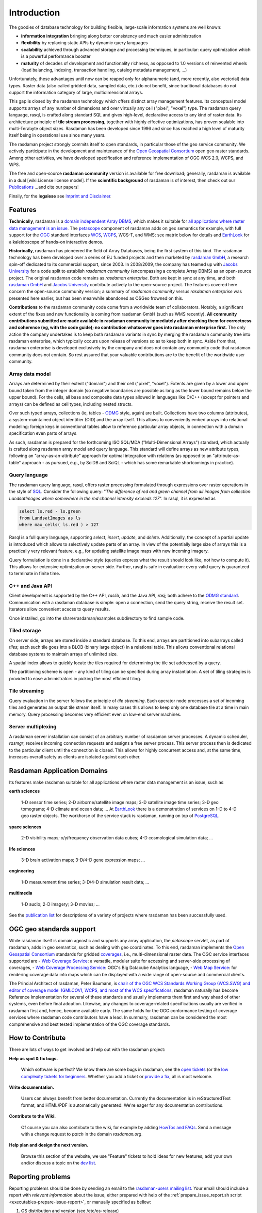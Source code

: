 .. highlight:: bash

############
Introduction
############


The goodies of database technology for building flexible, large-scale
information systems are well known:

* **information integration** bringing along better consistency and much
  easier administration
* **flexibility** by replacing static APIs by dynamic query languages
* **scalability** achieved through advanced storage and processing techniques,
  in particular: query optimization which is a powerful performance booster
* **maturity** of decades of development and functionality richness, as
  opposed to 1.0 versions of reinvented wheels (load balancing, indexing,
  transaction handling, catalog metadata management, ...)

Unfortunately, these advantages until now can be reaped only for alphanumeric
(and, more recently, also vectorial) data types. Raster data (also called
gridded data, sampled data, etc.) do not benefit, since traditional databases do
not support the information category of large, multidimensional arrays.

This gap is closed by the rasdaman technology which offers distinct array
management features. Its conceptual model supports arrays of any number of
dimensions and over virtually any cell ("pixel", "voxel") type. The rasdaman
query language, rasql, is crafted along standard SQL and gives high-level,
declarative access to any kind of raster data. Its architecture principle of
**tile stream processing**, together with highly effective optimizations, has
proven scalable into multi-Terabyte object sizes. Rasdaman has been developed
since 1996 and since has reached a high level of maturity itself being in
operational use since many years.

The rasdaman project strongly commits itself to open standards, in
particular those of the geo service community. We actively participate in the
development and maintenance of the `Open Geospatial Consortium
<http://www.opengeospatial.org>`__ open geo raster standards. Among other
activities, we have developed specification and reference implementation of OGC
WCS 2.0, WCPS, and WPS.

The free and open-source **rasdaman community** version is available for free
download; generally, rasdaman is available in a dual [wiki:License license
model]. If the **scientific background** of rasdaman is of interest, then check out our
`Publications <http://www.faculty.jacobs-university.de/pbaumann/iu-bremen.de_pbaumann/pubs.html>`__
...and cite our papers!

Finally, for the **legalese** see `Imprint and Disclaimer
<http://www.rasdaman.org/wiki/Legal>`__.

Features
========

**Technically**, rasdaman is a `domain independent Array DBMS
<http://en.wikipedia.org/wiki/Array_DBMS>`__, which makes it suitable for `all
applications where raster data management is an issue
<http://rasdaman.org/wiki/ApplicationDomains>`_. The `petascope
<http://rasdaman.org/wiki/Documentation>`_ component of rasdaman adds on geo
semantics for example, with full support for the `OGC
<http://www.opengeospatial.org>`__ standard interfaces `WCS
<http://www.opengeospatial.org/standards/wcs>`__, `WCPS
<http://www.opengeospatial.org/standards/wcps>`__, WCS-T, and WMS; see matrix
below for details and `EarthLook <http://www.earthlook.org>`__ for a
kaleidoscope of hands-on interactive demos.

**Historically**, rasdaman has pioneered the field of Array Databases, being the
first system of this kind. The rasdaman technology has been developed over a
series of EU funded projects and then marketed by `rasdaman GmbH
<http://www.rasdaman.com>`__, a research spin-off dedicated to its commercial
support, since 2003. In 2008/2009, the company has teamed up with `Jacobs
University <http://www.jacobs-university.de/lsis>`__ for a code split to
establish *rasdaman community* (encompassing a complete Array DBMS) as an
open-source project. The original rasdaman code remains as *rasdaman
enterprise*. Both are kept in sync at any time, and both `rasdaman GmbH
<http://www.rasdaman.com>`__ and `Jacobs University
<http://www.jacobs-university.de/lsis>`__ contribute actively to the open-source
project. The features covered here concern the open-source community version;
a summary of *rasdaman community* versus *rasdaman enterprise* was
presented here earlier, but has been meanwhile abandoned as OSGeo frowned on this.

**Contributions** to the rasdaman community code come from a worldwide team of
collaborators. Notably, a significant extent of the fixes and new functionality
is coming from rasdaman GmbH (such as WMS recently). **All community
contributions submitted are made available in rasdaman community immediately
after checking them for correctness and coherence (eg, with the code guide); no
contribution whatsoever goes into rasdaman enterprise first**. The only action
the company undertakes is to keep both rasdaman variants in sync by merging the
rasdaman community tree into rasdaman enterprise, which typically occurs upon
release of versions so as to keep both in sync. Aside from that, rasdaman
enterprise is developed exclusively by the company and does not contain any
community code that rasdaman community does not contain. So rest assured that
your valuable contributions are to the benefit of the worldwide user community.

Array data model
----------------

Arrays are determined by their extent ("domain") and their cell
("pixel", "voxel"). Extents are given by a lower and upper bound taken
from the integer domain (so negative boundaries are possible as long as
the lower bound remains below the upper bound). For the cells, all base
and composite data types allowed in languages like C/C++ (except for
pointers and arrays) can be defined as cell types, including nested
structs.

Over such typed arrays, collections (ie, tables -
`ODMG <http://www.odmg.org>`__ style, again) are built. Collections have
two columns (attributes), a system-maintained object identifier (OID)
and the array itself. This allows to conveniently embed arrays into
relational modeling: foreign keys in conventional tables allow to
reference particular array objects, in connection with a domain
specification even parts of arrays.

As such, rasdaman is prepared for the forthcoming ISO SQL/MDA
("Multi-Dimensional Arrays") standard, which actually is crafted along
rasdaman array model and query language. This standard will define arrays
as new attribute types, following an "array-as-an-attribute" approach
for optimal integration with relations (as opposed to an
"attribute-as-table" approach - as pursued, e.g., by SciDB and SciQL -
which has some remarkable shortcomings in practice).

Query language
--------------

The rasdaman query language, rasql, offers raster processing formulated
through expressions over raster operations in the style of
`SQL <http://www.sql.org>`__. Consider the following query: "*The
difference of red and green channel from all images from collection
LandsatImages where somewhere in the red channel intensity exceeds
127*". In rasql, it is expressed as

.. code-block:: rasql

    select ls.red - ls.green
    from LandsatImages as ls
    where max_cells( ls.red ) > 127

Rasql is a full query language, supporting *select*, *insert*, *update*,
and *delete*. Additionally, the concept of a partial update is
introduced which allows to selectively update parts of an array. In view
of the potentially large size of arrays this is a practically very
relevant feature, e.g., for updating satellite image maps with new
incoming imagery.

Query formulation is done in a declarative style (queries express what
the result should look like, not how to compute it). This allows for
extensive optimization on server side. Further, rasql is safe in
evaluation: every valid query is guaranteed to terminate in finite
time.

C++ and Java API
----------------

Client development is supported by the C++ API, *raslib*, and the Java
API, *rasj*; both adhere to the `ODMG standard <http://www.odmg.org>`__.
Communication with a rasdaman database is simple: open a connection,
send the query string, receive the result set. Iterators allow
convenient acecss to query results.

Once installed, go into the share/rasdaman/examples subdirectory to find
sample code.

Tiled storage
-------------

On server side, arrays are stored inside a standard database. To this
end, arrays are partitioned into subarrays called *tiles*; each such
tile goes into a BLOB (binary large object) in a relational table. This
allows conventional relational database systems to maintain arrays of
unlimited size.

A spatial index allows to quickly locate the tiles required for
determining the tile set addressed by a query.

The partitioning scheme is open - any kind of tiling can be specified
during array instantiation. A set of tiling strategies is provided to
ease administrators in picking the most efficient tiling.

Tile streaming
--------------

Query evaluation in the server follows the principle of *tile
streaming*. Each operator node processes a set of incoming tiles and
generates an output tile stream itself. In many cases this allows to
keep only one database tile at a time in main memory. Query processing
becomes very efficient even on low-end server machines.

Server multiplexing
-------------------

A rasdaman server installation can consist of an arbitrary number of
rasdaman server processes. A dynamic scheduler, *rasmgr*, receives
incoming connection requests and assigns a free server process. This
server process then is dedicated to the particular client until the
connection is closed. This allows for highly concurrent access and, at
the same time, increases overall safety as clients are isolated against
each other.

Rasdaman Application Domains
============================

Its features make rasdaman suitable for all applications where raster data
management is an issue, such as:

**earth sciences**

    1-D sensor time series; 2-D airborne/satellite image maps; 3-D satellite image time series; 3-D geo tomograms; 4-D climate and ocean data; ...
    At `EarthLook <http://www.earthlook.org>`_ there is a demonstration of services on 1-D to 4-D geo raster objects.
    The workhorse of the service stack is rasdaman, running on top of `PostgreSQL <http://www.postgresql.org>`_.

**space sciences**

    2-D visibility maps; x/y/frequency observation data cubes; 4-D cosmological simulation data; ...

**life sciences**

    3-D brain activation maps; 3-D/4-D gene expression maps; ...

**engineering**

    1-D measurement time series; 3-D/4-D simulation result data; ...

**multimedia**

    1-D audio; 2-D imagery; 3-D movies; ...

See the `publication list <http://www.peter-baumann.org/pubs.html>`_
for descriptions of a variety of projects where rasdaman has been
successfully used.


OGC geo standards support
=========================

While rasdaman itself is domain agnostic and supports any array
application, the *petascope* servlet, as part of rasdaman, adds in geo
semantics, such as dealing with geo coordinates. To this end, rasdaman
implements the `Open Geospatial
Consortium <http://www.opengeospatial.org>`__ standards for gridded
`coverages <http://en.wikipedia.org/wiki/Coverage_data>`__, i.e.,
multi-dimensional raster data. The OGC service interfaces supported are
- `Web Coverage Service <http://en.wikipedia.org/wiki/Web_Coverage_Service>`__: a versatile, modular suite for accessing and server-side processing of coverages,
- `Web Coverage Processing Service <http://en.wikipedia.org/wiki/Web_Coverage_Processing_Service>`__: OGC's Big Datacube Analytics language,
- `Web Map Service <http://en.wikipedia.org/wiki/Web_Map_Service>`__: for rendering coverage data into maps which can be displayed with a wide range of open-source and commercial clients.

The Princial Architect of rasdaman, Peter Baumann, is `chair of the OGC
WCS Standards Working Group (WCS.SWG) and editor of coverage model
(GMLCOV), WCPS, and most of the WCS
specifications <http://www.ogcnetwork.net/wcs>`__, rasdaman naturally
has become Reference Implementation for several of these standards and
usually implements them first and way ahead of other systems, even
before final adoption. Likewise, any changes to coverage-related
specifications usually are verified in rasdaman first and, hence, become
available early. The same holds for the OGC conformance testing of
coverage services where rasdaman code contributors have a lead. In
summary, rasdaman can be considered the most comprehensive and best
tested implementation of the OGC coverage standards.

How to Contribute
=================

There are lots of ways to get involved and help out with the rasdaman project:

**Help us spot & fix bugs.**

  Which software is perfect? We know there are some bugs in rasdaman, see the `open tickets <http://rasdaman.org/report/1>`_ (or the `low complexity tickets for beginners <http://rasdaman.org/report/14>`_. Whether you add a ticket or `provide a fix <http://rasdaman.org/wiki/ProvideFix>`_,  all is most welcome.

**Write documentation.**

    Users can always benefit from better documentation. Currently the documentation is in reStructuredText format, and HTML/PDF is automatically generated. We're eager for any documentation contributions.

**Contribute to the Wiki.**

    Of course you can also contribute to the wiki, for example by adding `HowTos and FAQs <http://rasdaman.org/wiki/FAQ>`_. Send a message with a change request to *patch* in the domain *rasdaman.org*.

**Help plan and design the next version.**

    Browse this section of the website, we use "Feature" tickets to hold ideas for new features; add your own and/or discuss a topic on the  `dev list <http://rasdaman.org/wiki/MailingLists>`_.


.. _reporting-problems:

Reporting problems
==================

Reporting problems should be done by sending an email to the `rasdaman-users 
mailing list <https://rasdaman.org/wiki/MailingLists>`__. Your email should
include a report with *relevant information* about the issue, either prepared 
with help of the :ref:`prepare_issue_report.sh script 
<executables-prepare-issue-report>`, or manually specified as bellow:

1. OS distribution and version (see /etc/os-release)

2. Rasdaman version

 - Ubuntu: ``apt-cache show rasdaman``

 - CentOS: ``yum info rasdaman``

3. Concise description of your activity that led to the problematic behavior: queries, package management commands, etc.

4. Properties of the data operated on, including (but not limited to) data
   format, pixel type, coordinate reference system, dimension, along with data
   ingestion details (ingredients files, scripts); include a small resized data
   sample if possible, output of WCS DescribeCoverage of affected coverages,
   dbinfo on the underlying collections and spatial domain:

   .. code-block:: shell

     coverageId=???
     ows_endpoint="http://localhost:8080/rasdaman/ows"
     describe_cov_req="service=WCS&version=2.0.1&request=DescribeCoverage&coverageId=${coverageId}"

     curl "${ows_endpoint}?${describe_cov_req}" > DescribeCoverage.xml
     rasql -q "select dbinfo(c) from $coverageId as c" --out string > dbinfo.json
     rasql -q "select sdom(c) from $coverageId as c" --out string > sdom.txt
     tar cfz /tmp/data_details.tar.gz DescribeCoverage.xml dbinfo.json sdom.txt

   Attach ``/tmp/data_details.tar.gz`` to the report, along with the ingredient files.
   Sample data should be uploaded elsewhere, e.g. Google Drive, if it is larger than
   20 MB.

5. Relevant log files in ``/opt/rasdaman/log`` and ``/var/log/tomcat*/``; you
   can compress the last 20 log files as follows (but try to execute the
   problematic query / operation last, just before the step below):

   .. code-block:: shell

     cd /opt/rasdaman/log
     petascope_log="$(sudo find /var/log/ -name petascope.log)"
     tar cfz /tmp/rasdaman_logs.tar.gz $(ls -t | head -n 20) $petascope_log
                                       
   Attach ``/tmp/rasdaman_logs.tar.gz`` to the report.

   Prior to sending your request to the please inspect the log files, they may
   already provide a clue that helps you resolve the issue.


.. _executables-prepare-issue-report:

Script for issue reporting
--------------------------

Rasdaman distributes with a ``prepare_issue_report.sh`` script in
``/opt/rasdaman/bin``, which helps prepare a report for an issue encountered
while operating rasdaman. Running the script will open an editor where you can
enter a description of how the issue got triggered.

Various options can be specified to control what additional information is
included in order to help developers in understanding and reproducing the
issue. Following the options, you can specify files to include in the report,
e.g. screenshots, ingredient files for importing data, sample (downsized if
possible) data, etc.

Everything is compressed into a single archive in the current working
directory from which the script is executed, and the path to it is printed at
the end.

By default the script will try to include config files, latest 200 log files,
petascopedb, and RASBASE, as long as the resulting archive is not larger than
20 MB to make it suitable for sending by email. Parts which are too large
will be left out, in reverse order of priority (first RASBASE, then
petascopedb, etc). The limit can be changed with --limit-size <N>. As soon as
a particular --include-* option is specified, the default behavior is no
longer in effect and exclusively the specified options are considered.

Please check ``prepare_issue_report.sh --help`` for a list of all available
options.

**Examples**

1. Describe the issue, including config files and 100 most recent log files,
   as well as a screenshot illustrating the problem: ::

     $ prepare_issue_report.sh --include-recent-logs 100 -f screenshot.png \
                               --no-coverage-id

2. Describe the issue, include config files, all log files, petascopedb and
   RASBASE, as well as sample data and ingredients: ::

     $ prepare_issue_report.sh --include-all-logs --include-petascopedb \
                               --include-rasbase -f sample_data.tar.gz \
                               -f ingredients.json --no-coverage-id

3. Like the first example, but also include information about coverage TestCov: ::

     $ prepare_issue_report.sh --include-recent-logs 100 --coverage-id TestCov \
                               -f screenshot.png

4. Provide a screenshot and include details up to a maximum archive size of
   20 MB (default behavior): ::

     $ prepare_issue_report.sh -f screenshot.png --no-coverage-id

